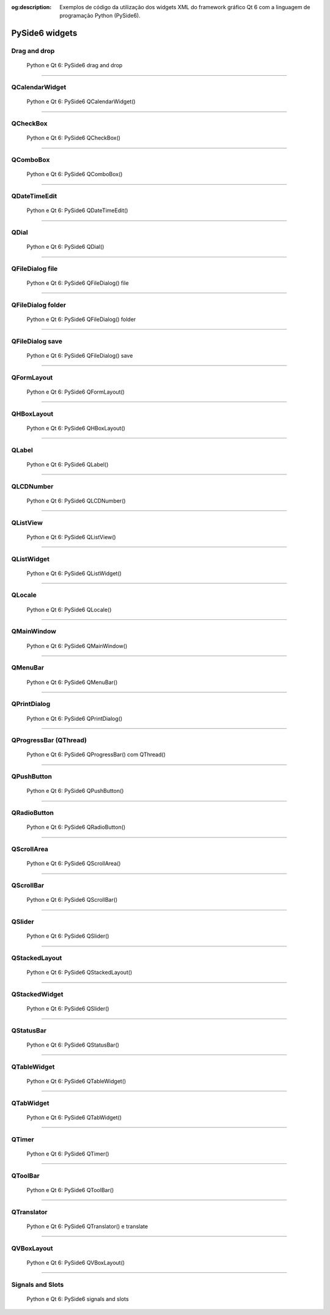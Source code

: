 :og:description: Exemplos de código da utilização dos widgets XML do framework gráfico Qt 6 com a linguagem de programação Python (PySide6).

.. meta::
   :description: Exemplos de código da utilização dos widgets XML do framework gráfico Qt 6 com a linguagem de programação Python (PySide6).
   :keywords: Qt, Qt 6, PySide, PySide6, Python, Python 3, XML, QML, Kirigami

PySide6 widgets
===============

Drag and drop
-------------

.. figure:: ../images/pyside6-widgets/pyside6-drag-and-drop.webp
   :alt: Python e Qt 6: PySide6 drag and drop

   Python e Qt 6: PySide6 drag and drop

.. tab:: Python

   ..  literalinclude:: ../../src/pyside6-widgets/drag-and-drop/MainWindow.py

--------------

QCalendarWidget
---------------

.. figure:: ../images/pyside6-widgets/pyside6-qcalendarwidget.webp
   :alt: Python e Qt 6: PySide6 QCalendarWidget()

   Python e Qt 6: PySide6 QCalendarWidget()

.. tab:: Python

   ..  literalinclude:: ../../src/pyside6-widgets/qcalendarwidget/MainWindow.py

.. tab:: Python loadUiType

   ..  literalinclude:: ../../src/pyside6-widgets/qcalendarwidget/ui/MainWindow_loadUiType.py
   
.. tab:: Python QUiLoader

   ..  literalinclude:: ../../src/pyside6-widgets/qcalendarwidget/ui/MainWindow_QUiLoader.py

.. tab:: XML

   ..  literalinclude:: ../../src/pyside6-widgets/qcalendarwidget/ui/MainWindow.ui
      :language: html

--------------

QCheckBox
---------

.. figure:: ../images/pyside6-widgets/pyside6-qcheckbox.webp
   :alt: Python e Qt 6: PySide6 QCheckBox()

   Python e Qt 6: PySide6 QCheckBox()

.. tab:: Python

   ..  literalinclude:: ../../src/pyside6-widgets/qcheckbox/MainWindow.py

.. tab:: Python loadUiType

   ..  literalinclude:: ../../src/pyside6-widgets/qcalendarwidget/ui/MainWindow_loadUiType.py
   
.. tab:: Python QUiLoader

   ..  literalinclude:: ../../src/pyside6-widgets/qcalendarwidget/ui/MainWindow_QUiLoader.py

.. tab:: XML

   ..  literalinclude:: ../../src/pyside6-widgets/qcheckbox/ui/MainWindow.ui
      :language: html

--------------

QComboBox
---------

.. figure:: ../images/pyside6-widgets/pyside6-qcombobox.webp
   :alt: Python e Qt 6: PySide6 QComboBox()

   Python e Qt 6: PySide6 QComboBox()

.. tab:: Python

   ..  literalinclude:: ../../src/pyside6-widgets/qlocale/MainWindow.py

.. tab:: Python loadUiType

   ..  literalinclude:: ../../src/pyside6-widgets/qcalendarwidget/ui/MainWindow_loadUiType.py
   
.. tab:: Python QUiLoader

   ..  literalinclude:: ../../src/pyside6-widgets/qcalendarwidget/ui/MainWindow_QUiLoader.py

.. tab:: XML

   ..  literalinclude:: ../../src/pyside6-widgets/qcombobox/ui/MainWindow.ui
      :language: html

--------------

QDateTimeEdit
-------------

.. figure:: ../images/pyside6-widgets/pyside6-qdatetimeedit.webp
   :alt: Python e Qt 6: PySide6 QDateTimeEdit()

   Python e Qt 6: PySide6 QDateTimeEdit()

.. tab:: Python

   ..  literalinclude:: ../../src/pyside6-widgets/qdatetimeedit/MainWindow.py

.. tab:: Python loadUiType

   ..  literalinclude:: ../../src/pyside6-widgets/qcalendarwidget/ui/MainWindow_loadUiType.py
   
.. tab:: Python QUiLoader

   ..  literalinclude:: ../../src/pyside6-widgets/qcalendarwidget/ui/MainWindow_QUiLoader.py

.. tab:: XML

   ..  literalinclude:: ../../src/pyside6-widgets/qcalendarwidget/ui/MainWindow.ui
      :language: html

--------------

QDial
-----

.. figure:: ../images/pyside6-widgets/pyside6-qdial.webp
   :alt: Python e Qt 6: PySide6 QDial()

   Python e Qt 6: PySide6 QDial()

.. tab:: Python

   ..  literalinclude:: ../../src/pyside6-widgets/qdial/MainWindow.py

.. tab:: Python loadUiType

   ..  literalinclude:: ../../src/pyside6-widgets/qdial/ui/MainWindow_loadUiType.py
   
.. tab:: Python QUiLoader

   ..  literalinclude:: ../../src/pyside6-widgets/qdial/ui/MainWindow_QUiLoader.py

.. tab:: XML

   ..  literalinclude:: ../../src/pyside6-widgets/qdial/ui/MainWindow.ui
      :language: html

--------------

QFileDialog file
----------------

.. figure:: ../images/pyside6-widgets/pyside6-qfiledialog-file.webp
   :alt: Python e Qt 6: PySide6 QFileDialog() file

   Python e Qt 6: PySide6 QFileDialog() file

.. tab:: Python

   ..  literalinclude:: ../../src/pyside6-widgets/qfiledialog-file/MainWindow.py

--------------

QFileDialog folder
------------------

.. figure:: ../images/pyside6-widgets/pyside6-qfiledialog-folder.webp
   :alt: Python e Qt 6: PySide6 QFileDialog() folder

   Python e Qt 6: PySide6 QFileDialog() folder

.. tab:: Python

   ..  literalinclude:: ../../src/pyside6-widgets/qfiledialog-folder/MainWindow.py

--------------

QFileDialog save
----------------

.. figure:: ../images/pyside6-widgets/pyside6-qfiledialog-save.webp
   :alt: Python e Qt 6: PySide6 QFileDialog() save

   Python e Qt 6: PySide6 QFileDialog() save

.. tab:: Python

   ..  literalinclude:: ../../src/pyside6-widgets/qfiledialog-save/MainWindow.py

--------------

QFormLayout
-----------

.. figure:: ../images/pyside6-widgets/pyside6-qformlayout.webp
   :alt: Python e Qt 6: PySide6 QFormLayout()

   Python e Qt 6: PySide6 QFormLayout()

.. tab:: Python

   ..  literalinclude:: ../../src/pyside6-widgets/qformlayout/MainWindow.py

.. tab:: Python loadUiType

   ..  literalinclude:: ../../src/pyside6-widgets/qformlayout/ui/MainWindow_loadUiType.py
   
.. tab:: Python QUiLoader

   ..  literalinclude:: ../../src/pyside6-widgets/qformlayout/ui/MainWindow_QUiLoader.py

.. tab:: XML

   ..  literalinclude:: ../../src/pyside6-widgets/qformlayout/ui/MainWindow.ui
      :language: html

--------------

QHBoxLayout
-----------

.. figure:: ../images/pyside6-widgets/pyside6-qhboxlayout.webp
   :alt: Python e Qt 6: PySide6 QHBoxLayout()

   Python e Qt 6: PySide6 QHBoxLayout()

.. tab:: Python

   ..  literalinclude:: ../../src/pyside6-widgets/qhboxlayout/MainWindow.py

.. tab:: Python loadUiType

   ..  literalinclude:: ../../src/pyside6-widgets/qhboxlayout/ui/MainWindow_loadUiType.py
   
.. tab:: Python QUiLoader

   ..  literalinclude:: ../../src/pyside6-widgets/qhboxlayout/ui/MainWindow_QUiLoader.py

.. tab:: XML

   ..  literalinclude:: ../../src/pyside6-widgets/qhboxlayout/ui/MainWindow.ui
      :language: html

--------------

QLabel
------

.. figure:: ../images/pyside6-widgets/pyside6-qlabel.webp
   :alt: Python e Qt 6: PySide6 QLabel()

   Python e Qt 6: PySide6 QLabel()

.. tab:: Python

   ..  literalinclude:: ../../src/pyside6-widgets/qlabel/MainWindow.py

.. tab:: Python loadUiType

   ..  literalinclude:: ../../src/pyside6-widgets/qlabel/ui/MainWindow_loadUiType.py
   
.. tab:: Python QUiLoader

   ..  literalinclude:: ../../src/pyside6-widgets/qlabel/ui/MainWindow_QUiLoader.py

.. tab:: XML

   ..  literalinclude:: ../../src/pyside6-widgets/qlabel/ui/MainWindow.ui
      :language: html

--------------

QLCDNumber
----------

.. figure:: ../images/pyside6-widgets/pyside6-qlcdnumber.webp
   :alt: Python e Qt 6: PySide6 QLCDNumber()

   Python e Qt 6: PySide6 QLCDNumber()

.. tab:: Python

   ..  literalinclude:: ../../src/pyside6-widgets/qlcdnumber/MainWindow.py

.. tab:: Python loadUiType

   ..  literalinclude:: ../../src/pyside6-widgets/qlcdnumber/ui/MainWindow_loadUiType.py
   
.. tab:: Python QUiLoader

   ..  literalinclude:: ../../src/pyside6-widgets/qlcdnumber/ui/MainWindow_QUiLoader.py

.. tab:: XML

   ..  literalinclude:: ../../src/pyside6-widgets/qlcdnumber/ui/MainWindow.ui
      :language: html

--------------

QListView
---------

.. figure:: ../images/pyside6-widgets/pyside6-qlistview.webp
   :alt: Python e Qt 6: PySide6 QListView()

   Python e Qt 6: PySide6 QListView()

.. tab:: Python

   ..  literalinclude:: ../../src/pyside6-widgets/qlistview/MainWindow.py

.. tab:: Python loadUiType

   ..  literalinclude:: ../../src/pyside6-widgets/qlistview/ui/MainWindow_loadUiType.py
   
.. tab:: Python QUiLoader

   ..  literalinclude:: ../../src/pyside6-widgets/qlistview/ui/MainWindow_QUiLoader.py

.. tab:: XML

   ..  literalinclude:: ../../src/pyside6-widgets/qlistview/ui/MainWindow.ui
      :language: html

--------------

QListWidget
-----------

.. figure:: ../images/pyside6-widgets/pyside6-qlistwidget.webp
   :alt: Python e Qt 6: PySide6 QListWidget()

   Python e Qt 6: PySide6 QListWidget()

.. tab:: Python

   ..  literalinclude:: ../../src/pyside6-widgets/qlistwidget/MainWindow.py

.. tab:: Python loadUiType

   ..  literalinclude:: ../../src/pyside6-widgets/qlistwidget/ui/MainWindow_loadUiType.py
   
.. tab:: Python QUiLoader

   ..  literalinclude:: ../../src/pyside6-widgets/qlistwidget/ui/MainWindow_QUiLoader.py

.. tab:: XML

   ..  literalinclude:: ../../src/pyside6-widgets/qlistwidget/ui/MainWindow.ui
      :language: html

--------------

QLocale
-------

.. figure:: ../images/pyside6-widgets/pyside6-qlocale.webp
   :alt: Python e Qt 6: PySide6 QLocale()

   Python e Qt 6: PySide6 QLocale()

.. tab:: Python

   ..  literalinclude:: ../../src/pyside6-widgets/qlocale/MainWindow.py

.. tab:: Python loadUiType

   ..  literalinclude:: ../../src/pyside6-widgets/qlocale/ui/MainWindow_loadUiType.py
   
.. tab:: Python QUiLoader

   ..  literalinclude:: ../../src/pyside6-widgets/qlocale/ui/MainWindow_QUiLoader.py

.. tab:: XML

   ..  literalinclude:: ../../src/pyside6-widgets/qlocale/ui/MainWindow.ui
      :language: html

--------------

QMainWindow
-----------

.. figure:: ../images/pyside6-widgets/pyside6-qmainwindow.webp
   :alt: Python e Qt 6: PySide6 QMainWindow()

   Python e Qt 6: PySide6 QMainWindow()

.. tab:: Python

   ..  literalinclude:: ../../src/pyside6-widgets/qmainwindow/MainWindow.py

.. tab:: Python loadUiType

   ..  literalinclude:: ../../src/pyside6-widgets/qmainwindow/ui/MainWindow_loadUiType.py
   
.. tab:: Python QUiLoader

   ..  literalinclude:: ../../src/pyside6-widgets/qmainwindow/ui/MainWindow_QUiLoader.py

.. tab:: XML

   ..  literalinclude:: ../../src/pyside6-widgets/qmainwindow/ui/MainWindow.ui
      :language: html

--------------

QMenuBar
--------

.. figure:: ../images/pyside6-widgets/pyside6-qmenubar.webp
   :alt: Python e Qt 6: PySide6 QMenuBar()

   Python e Qt 6: PySide6 QMenuBar()

.. tab:: Python

   ..  literalinclude:: ../../src/pyside6-widgets/qmenubar/MainWindow.py

.. tab:: Python loadUiType

   ..  literalinclude:: ../../src/pyside6-widgets/qmenubar/ui/MainWindow_loadUiType.py
   
.. tab:: Python QUiLoader

   ..  literalinclude:: ../../src/pyside6-widgets/qmenubar/ui/MainWindow_QUiLoader.py

.. tab:: XML

   ..  literalinclude:: ../../src/pyside6-widgets/qmenubar/ui/MainWindow.ui
      :language: html

--------------

QPrintDialog
------------

.. figure:: ../images/pyside6-widgets/pyside6-qprintdialog.webp
   :alt: Python e Qt 6: PySide6 QPrintDialog()

   Python e Qt 6: PySide6 QPrintDialog()

.. tab:: Python

   ..  literalinclude:: ../../src/pyside6-widgets/qprintdialog/MainWindow.py

--------------

QProgressBar (QThread)
----------------------

.. figure:: ../images/pyside6-widgets/pyside6-qprogressbar-qthread.webp
   :alt: Python e Qt 6: PySide6 QProgressBar() com QThread()

   Python e Qt 6: PySide6 QProgressBar() com QThread()

.. tab:: Python

   ..  literalinclude:: ../../src/pyside6-widgets/qprogressbar-qtread/MainWindow.py

.. tab:: Python loadUiType

   ..  literalinclude:: ../../src/pyside6-widgets/qprogressbar-qtread/ui/MainWindow_loadUiType.py
   
.. tab:: Python QUiLoader

   ..  literalinclude:: ../../src/pyside6-widgets/qprogressbar-qtread/ui/MainWindow_QUiLoader.py

.. tab:: XML

   ..  literalinclude:: ../../src/pyside6-widgets/qprogressbar-qtread/ui/MainWindow.ui
      :language: html

--------------

QPushButton
-----------

.. figure:: ../images/pyside6-widgets/pyside6-qpushbutton.webp
   :alt: Python e Qt 6: PySide6 QPushButton()

   Python e Qt 6: PySide6 QPushButton()

.. tab:: Python

   ..  literalinclude:: ../../src/pyside6-widgets/qpushbutton/MainWindow.py

.. tab:: Python loadUiType

   ..  literalinclude:: ../../src/pyside6-widgets/qpushbutton/ui/MainWindow_loadUiType.py
   
.. tab:: Python QUiLoader

   ..  literalinclude:: ../../src/pyside6-widgets/qpushbutton/ui/MainWindow_QUiLoader.py

.. tab:: XML

   ..  literalinclude:: ../../src/pyside6-widgets/qpushbutton/ui/MainWindow.ui
      :language: html

--------------

QRadioButton
------------

.. figure:: ../images/pyside6-widgets/pyside6-qradiobutton.webp
   :alt: Python e Qt 6: PySide6 QRadioButton()

   Python e Qt 6: PySide6 QRadioButton()

.. tab:: Python

   ..  literalinclude:: ../../src/pyside6-widgets/qradiobutton/MainWindow.py

.. tab:: Python loadUiType

   ..  literalinclude:: ../../src/pyside6-widgets/qradiobutton/ui/MainWindow_loadUiType.py
   
.. tab:: Python QUiLoader

   ..  literalinclude:: ../../src/pyside6-widgets/qradiobutton/ui/MainWindow_QUiLoader.py

.. tab:: XML

   ..  literalinclude:: ../../src/pyside6-widgets/qradiobutton/ui/MainWindow.ui
      :language: html

--------------

QScrollArea
-----------

.. figure:: ../images/pyside6-widgets/pyside6-qscrollarea.webp
   :alt: Python e Qt 6: PySide6 QScrollArea()

   Python e Qt 6: PySide6 QScrollArea()

.. tab:: Python

   ..  literalinclude:: ../../src/pyside6-widgets/qscrollarea/MainWindow.py

.. tab:: Python loadUiType

   ..  literalinclude:: ../../src/pyside6-widgets/qscrollarea/ui/MainWindow_loadUiType.py
   
.. tab:: Python QUiLoader

   ..  literalinclude:: ../../src/pyside6-widgets/qscrollarea/ui/MainWindow_QUiLoader.py

.. tab:: XML

   ..  literalinclude:: ../../src/pyside6-widgets/qscrollarea/ui/MainWindow.ui
      :language: html

--------------

QScrollBar
----------

.. figure:: ../images/pyside6-widgets/pyside6-qscrollbar.webp
   :alt: Python e Qt 6: PySide6 QScrollBar()

   Python e Qt 6: PySide6 QScrollBar()

.. tab:: Python

   ..  literalinclude:: ../../src/pyside6-widgets/qscrollbar/MainWindow.py

.. tab:: Python loadUiType

   ..  literalinclude:: ../../src/pyside6-widgets/qscrollbar/ui/MainWindow_loadUiType.py
   
.. tab:: Python QUiLoader

   ..  literalinclude:: ../../src/pyside6-widgets/qscrollbar/ui/MainWindow_QUiLoader.py

.. tab:: XML

   ..  literalinclude:: ../../src/pyside6-widgets/qscrollbar/ui/MainWindow.ui
      :language: html

--------------

QSlider
-------

.. figure:: ../images/pyside6-widgets/pyside6-qslider.webp
   :alt: Python e Qt 6: PySide6 QSlider()

   Python e Qt 6: PySide6 QSlider()

.. tab:: Python

   ..  literalinclude:: ../../src/pyside6-widgets/qslider/MainWindow.py

.. tab:: Python loadUiType

   ..  literalinclude:: ../../src/pyside6-widgets/qslider/ui/MainWindow_loadUiType.py
   
.. tab:: Python QUiLoader

   ..  literalinclude:: ../../src/pyside6-widgets/qslider/ui/MainWindow_QUiLoader.py

.. tab:: XML

   ..  literalinclude:: ../../src/pyside6-widgets/qslider/ui/MainWindow.ui
      :language: html

--------------

QStackedLayout
--------------

.. figure:: ../images/pyside6-widgets/pyside6-qstackedlayout.webp
   :alt: Python e Qt 6: PySide6 QStackedLayout()

   Python e Qt 6: PySide6 QStackedLayout()

.. tab:: Python

   ..  literalinclude:: ../../src/pyside6-widgets/qstackedlayout/MainWindow.py

--------------

QStackedWidget
--------------

.. figure:: ../images/pyside6-widgets/pyside6-qstackedwidget.webp
   :alt: Python e Qt 6: PySide6 QSlider()

   Python e Qt 6: PySide6 QSlider()

.. tab:: Python

   ..  literalinclude:: ../../src/pyside6-widgets/qstackedwidget/MainWindow.py

.. tab:: Python loadUiType

   ..  literalinclude:: ../../src/pyside6-widgets/qstackedwidget/ui/MainWindow_loadUiType.py
   
.. tab:: Python QUiLoader

   ..  literalinclude:: ../../src/pyside6-widgets/qstackedwidget/ui/MainWindow_QUiLoader.py

.. tab:: XML

   ..  literalinclude:: ../../src/pyside6-widgets/qstackedwidget/ui/MainWindow.ui
      :language: html

--------------

QStatusBar
----------

.. figure:: ../images/pyside6-widgets/pyside6-qstatusbar.webp
   :alt: Python e Qt 6: PySide6 QStatusBar()

   Python e Qt 6: PySide6 QStatusBar()

.. tab:: Python

   ..  literalinclude:: ../../src/pyside6-widgets/qstatusbar/MainWindow.py

.. tab:: Python loadUiType

   ..  literalinclude:: ../../src/pyside6-widgets/qstatusbar/ui/MainWindow_loadUiType.py
   
.. tab:: Python QUiLoader

   ..  literalinclude:: ../../src/pyside6-widgets/qstatusbar/ui/MainWindow_QUiLoader.py

.. tab:: XML

   ..  literalinclude:: ../../src/pyside6-widgets/qstatusbar/ui/MainWindow.ui
      :language: html

--------------

QTableWidget
------------

.. figure:: ../images/pyside6-widgets/pyside6-qtablewidget.webp
   :alt: Python e Qt 6: PySide6 QTableWidget()

   Python e Qt 6: PySide6 QTableWidget()

.. tab:: Python

   ..  literalinclude:: ../../src/pyside6-widgets/qtablewidget/MainWindow.py

.. tab:: Python loadUiType

   ..  literalinclude:: ../../src/pyside6-widgets/qtablewidget/ui/MainWindow_loadUiType.py
   
.. tab:: Python QUiLoader

   ..  literalinclude:: ../../src/pyside6-widgets/qtablewidget/ui/MainWindow_QUiLoader.py

.. tab:: XML

   ..  literalinclude:: ../../src/pyside6-widgets/qtablewidget/ui/MainWindow.ui
      :language: html

--------------

QTabWidget
----------

.. figure:: ../images/pyside6-widgets/pyside6-qtabwidget.webp
   :alt: Python e Qt 6: PySide6 QTabWidget()

   Python e Qt 6: PySide6 QTabWidget()

.. tab:: Python

   ..  literalinclude:: ../../src/pyside6-widgets/qtabwidget/MainWindow.py

.. tab:: Python loadUiType

   ..  literalinclude:: ../../src/pyside6-widgets/qtabwidget/ui/MainWindow_loadUiType.py
   
.. tab:: Python QUiLoader

   ..  literalinclude:: ../../src/pyside6-widgets/qtabwidget/ui/MainWindow_QUiLoader.py

.. tab:: XML

   ..  literalinclude:: ../../src/pyside6-widgets/qtabwidget/ui/MainWindow.ui
      :language: html

--------------

QTimer
------

.. figure:: ../images/pyside6-widgets/pyside6-qtimer.webp
   :alt: Python e Qt 6: PySide6 QTimer()

   Python e Qt 6: PySide6 QTimer()

.. tab:: Python

   ..  literalinclude:: ../../src/pyside6-widgets/qtimer/MainWindow.py

.. tab:: Python loadUiType

   ..  literalinclude:: ../../src/pyside6-widgets/qtimer/ui/MainWindow_loadUiType.py
   
.. tab:: Python QUiLoader

   ..  literalinclude:: ../../src/pyside6-widgets/qtimer/ui/MainWindow_QUiLoader.py

.. tab:: XML

   ..  literalinclude:: ../../src/pyside6-widgets/qtimer/ui/MainWindow.ui
      :language: html

--------------

QToolBar
--------

.. figure:: ../images/pyside6-widgets/pyside6-qtoolbar.webp
   :alt: Python e Qt 6: PySide6 QToolBar()

   Python e Qt 6: PySide6 QToolBar()

.. tab:: Python

   ..  literalinclude:: ../../src/pyside6-widgets/qtoolbar/MainWindow.py

.. tab:: Python loadUiType

   ..  literalinclude:: ../../src/pyside6-widgets/qtoolbar/ui/MainWindow_loadUiType.py
   
.. tab:: Python QUiLoader

   ..  literalinclude:: ../../src/pyside6-widgets/qtoolbar/ui/MainWindow_QUiLoader.py

.. tab:: XML

   ..  literalinclude:: ../../src/pyside6-widgets/qtoolbar/ui/MainWindow.ui
      :language: html

--------------

QTranslator
-----------

.. figure:: ../images/pyside6-widgets/pyside6-qtranslator.webp
   :alt: Python e Qt 6: PySide6 QTranslator() e translate

   Python e Qt 6: PySide6 QTranslator() e translate

.. tab:: Python

   ..  literalinclude:: ../../src/pyside6-widgets/qtranslator/MainWindow.py

.. tab:: Python loadUiType

   ..  literalinclude:: ../../src/pyside6-widgets/qtranslator/ui/MainWindow_loadUiType.py
   
.. tab:: Python QUiLoader

   ..  literalinclude:: ../../src/pyside6-widgets/qtranslator/ui/MainWindow_QUiLoader.py

.. tab:: XML

   ..  literalinclude:: ../../src/pyside6-widgets/qtranslator/ui/MainWindow.ui
      :language: html

--------------

QVBoxLayout
-----------

.. figure:: ../images/pyside6-widgets/pyside6-qvboxlayout.webp
   :alt: Python e Qt 6: PySide6 QVBoxLayout()

   Python e Qt 6: PySide6 QVBoxLayout()

.. tab:: Python

   ..  literalinclude:: ../../src/pyside6-widgets/qvboxlayout/MainWindow.py

.. tab:: Python loadUiType

   ..  literalinclude:: ../../src/pyside6-widgets/qvboxlayout/ui/MainWindow_loadUiType.py
   
.. tab:: Python QUiLoader

   ..  literalinclude:: ../../src/pyside6-widgets/qvboxlayout/ui/MainWindow_QUiLoader.py

.. tab:: XML

   ..  literalinclude:: ../../src/pyside6-widgets/qvboxlayout/ui/MainWindow.ui
      :language: html

--------------

Signals and Slots
-----------------

.. figure:: ../images/pyside6-widgets/pyside6-signals-and-slots.webp
   :alt: Python e Qt 6: PySide6 signals and slots

   Python e Qt 6: PySide6 signals and slots

.. tab:: Python

   ..  literalinclude:: ../../src/pyside6-widgets/signals-and-slots/MainWindow.py

.. tab:: Python loadUiType

   ..  literalinclude:: ../../src/pyside6-widgets/signals-and-slots/ui/MainWindow_loadUiType.py
   
.. tab:: Python QUiLoader

   ..  literalinclude:: ../../src/pyside6-widgets/signals-and-slots/ui/MainWindow_QUiLoader.py

.. tab:: XML

   ..  literalinclude:: ../../src/pyside6-widgets/signals-and-slots/ui/MainWindow.ui
      :language: html
